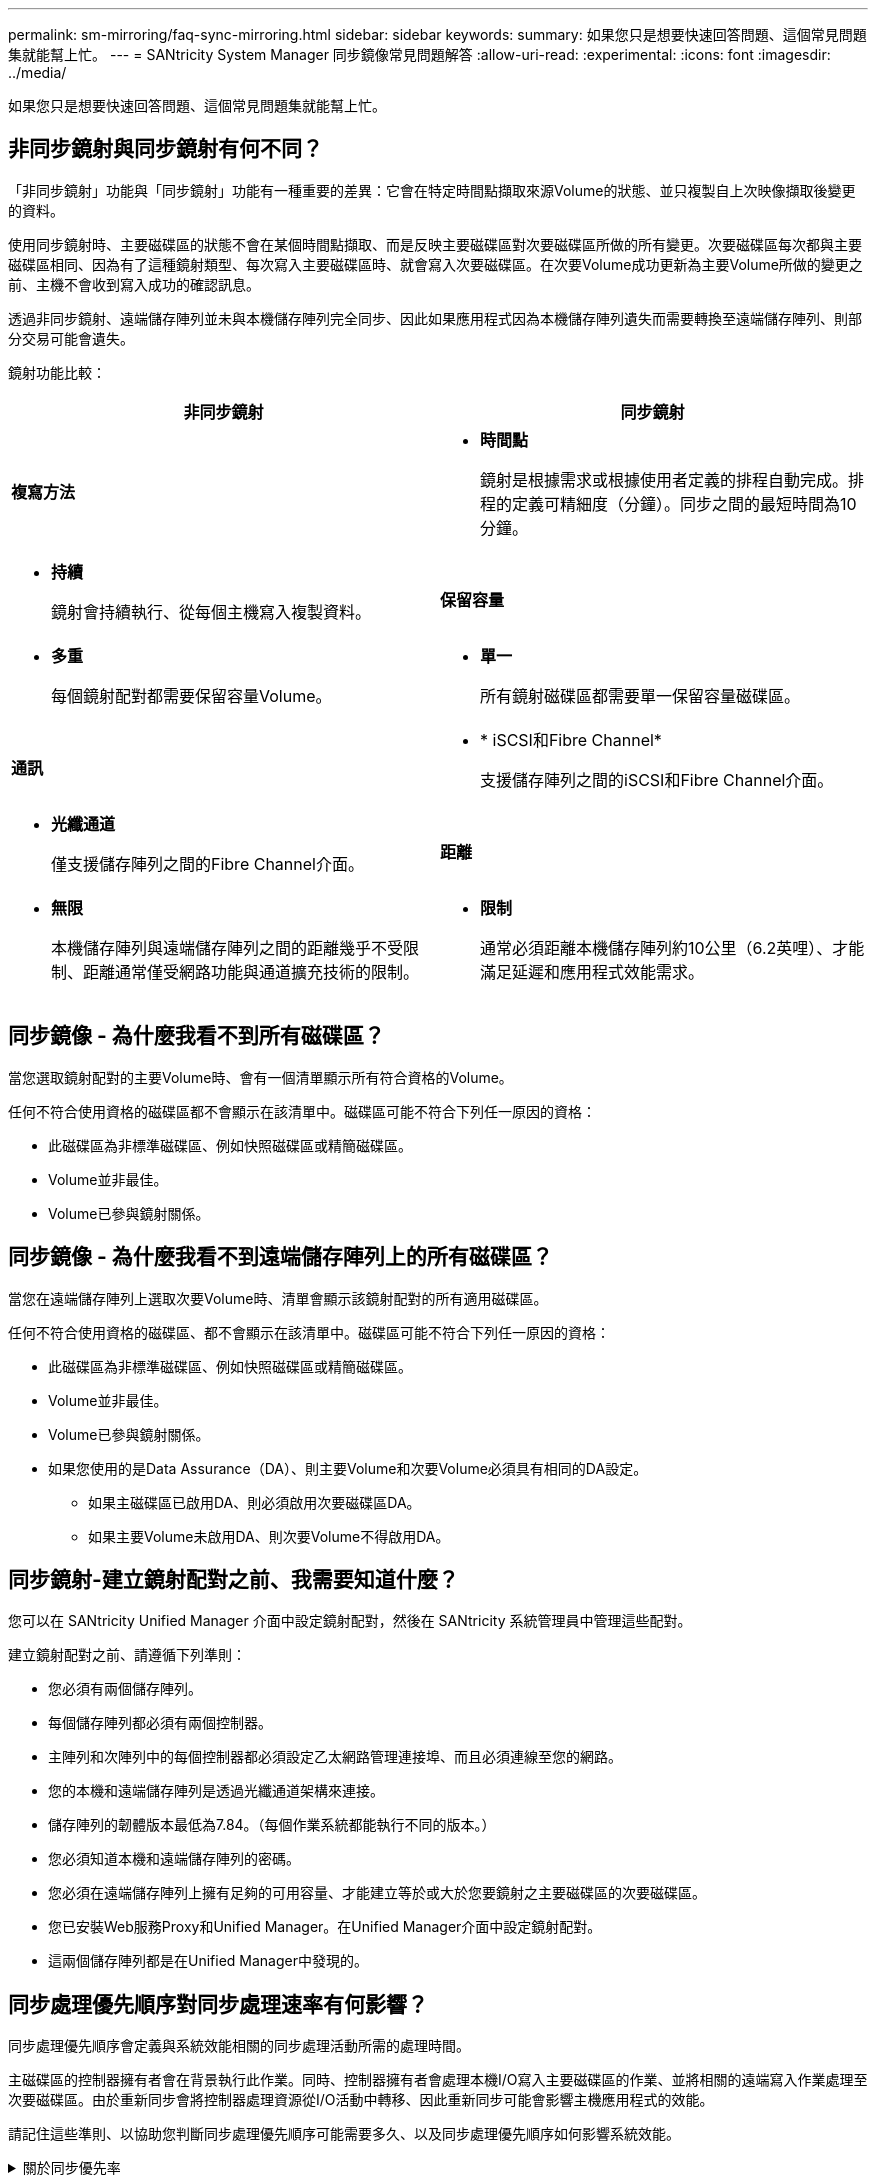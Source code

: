 ---
permalink: sm-mirroring/faq-sync-mirroring.html 
sidebar: sidebar 
keywords:  
summary: 如果您只是想要快速回答問題、這個常見問題集就能幫上忙。 
---
= SANtricity System Manager 同步鏡像常見問題解答
:allow-uri-read: 
:experimental: 
:icons: font
:imagesdir: ../media/


[role="lead"]
如果您只是想要快速回答問題、這個常見問題集就能幫上忙。



== 非同步鏡射與同步鏡射有何不同？

「非同步鏡射」功能與「同步鏡射」功能有一種重要的差異：它會在特定時間點擷取來源Volume的狀態、並只複製自上次映像擷取後變更的資料。

使用同步鏡射時、主要磁碟區的狀態不會在某個時間點擷取、而是反映主要磁碟區對次要磁碟區所做的所有變更。次要磁碟區每次都與主要磁碟區相同、因為有了這種鏡射類型、每次寫入主要磁碟區時、就會寫入次要磁碟區。在次要Volume成功更新為主要Volume所做的變更之前、主機不會收到寫入成功的確認訊息。

透過非同步鏡射、遠端儲存陣列並未與本機儲存陣列完全同步、因此如果應用程式因為本機儲存陣列遺失而需要轉換至遠端儲存陣列、則部分交易可能會遺失。

鏡射功能比較：

[cols="1a,1a"]
|===
| 非同步鏡射 | 同步鏡射 


 a| 
*複寫方法*



 a| 
* *時間點*
+
鏡射是根據需求或根據使用者定義的排程自動完成。排程的定義可精細度（分鐘）。同步之間的最短時間為10分鐘。


 a| 
* *持續*
+
鏡射會持續執行、從每個主機寫入複製資料。





 a| 
*保留容量*



 a| 
* *多重*
+
每個鏡射配對都需要保留容量Volume。


 a| 
* *單一*
+
所有鏡射磁碟區都需要單一保留容量磁碟區。





 a| 
*通訊*



 a| 
* * iSCSI和Fibre Channel*
+
支援儲存陣列之間的iSCSI和Fibre Channel介面。


 a| 
* *光纖通道*
+
僅支援儲存陣列之間的Fibre Channel介面。





 a| 
*距離*



 a| 
* *無限*
+
本機儲存陣列與遠端儲存陣列之間的距離幾乎不受限制、距離通常僅受網路功能與通道擴充技術的限制。


 a| 
* *限制*
+
通常必須距離本機儲存陣列約10公里（6.2英哩）、才能滿足延遲和應用程式效能需求。



|===


== 同步鏡像 - 為什麼我看不到所有磁碟區？

當您選取鏡射配對的主要Volume時、會有一個清單顯示所有符合資格的Volume。

任何不符合使用資格的磁碟區都不會顯示在該清單中。磁碟區可能不符合下列任一原因的資格：

* 此磁碟區為非標準磁碟區、例如快照磁碟區或精簡磁碟區。
* Volume並非最佳。
* Volume已參與鏡射關係。




== 同步鏡像 - 為什麼我看不到遠端儲存陣列上的所有磁碟區？

當您在遠端儲存陣列上選取次要Volume時、清單會顯示該鏡射配對的所有適用磁碟區。

任何不符合使用資格的磁碟區、都不會顯示在該清單中。磁碟區可能不符合下列任一原因的資格：

* 此磁碟區為非標準磁碟區、例如快照磁碟區或精簡磁碟區。
* Volume並非最佳。
* Volume已參與鏡射關係。
* 如果您使用的是Data Assurance（DA）、則主要Volume和次要Volume必須具有相同的DA設定。
+
** 如果主磁碟區已啟用DA、則必須啟用次要磁碟區DA。
** 如果主要Volume未啟用DA、則次要Volume不得啟用DA。






== 同步鏡射-建立鏡射配對之前、我需要知道什麼？

您可以在 SANtricity Unified Manager 介面中設定鏡射配對，然後在 SANtricity 系統管理員中管理這些配對。

建立鏡射配對之前、請遵循下列準則：

* 您必須有兩個儲存陣列。
* 每個儲存陣列都必須有兩個控制器。
* 主陣列和次陣列中的每個控制器都必須設定乙太網路管理連接埠、而且必須連線至您的網路。
* 您的本機和遠端儲存陣列是透過光纖通道架構來連接。
* 儲存陣列的韌體版本最低為7.84。（每個作業系統都能執行不同的版本。）
* 您必須知道本機和遠端儲存陣列的密碼。
* 您必須在遠端儲存陣列上擁有足夠的可用容量、才能建立等於或大於您要鏡射之主要磁碟區的次要磁碟區。
* 您已安裝Web服務Proxy和Unified Manager。在Unified Manager介面中設定鏡射配對。
* 這兩個儲存陣列都是在Unified Manager中發現的。




== 同步處理優先順序對同步處理速率有何影響？

同步處理優先順序會定義與系統效能相關的同步處理活動所需的處理時間。

主磁碟區的控制器擁有者會在背景執行此作業。同時、控制器擁有者會處理本機I/O寫入主要磁碟區的作業、並將相關的遠端寫入作業處理至次要磁碟區。由於重新同步會將控制器處理資源從I/O活動中轉移、因此重新同步可能會影響主機應用程式的效能。

請記住這些準則、以協助您判斷同步處理優先順序可能需要多久、以及同步處理優先順序如何影響系統效能。

.關於同步優先率
[%collapsible]
====
這些優先率可供選擇：

* 最低
* 低
* 中
* 高
* 最高


最低的優先順序率可支援系統效能、但重新同步需要較長時間。最高優先順序率支援重新同步、但系統效能可能會受損。

====
這些準則大致上與優先順序的差異大致相同。

[cols="35h,~"]
|===
| 完整同步的優先順序率 | 相較於最高同步率、所耗用的時間 


 a| 
最低
 a| 
最高優先率約為八倍。



 a| 
低
 a| 
最高優先率約為六倍。



 a| 
中
 a| 
以最高優先率計算、約為三倍半。



 a| 
高
 a| 
以最高優先率計算、長度約為兩倍。

|===
Volume大小和主機I/O速率負載會影響同步時間比較。



== 為什麼建議使用手動同步原則？

建議手動重新同步、因為它可讓您以最佳的方式來管理重新同步程序、以提供最佳的資料恢復機會。

如果您使用自動重新同步原則、且在重新同步期間發生間歇性通訊問題、則次要磁碟區上的資料可能會暫時毀損。重新同步完成後、資料將會修正。
